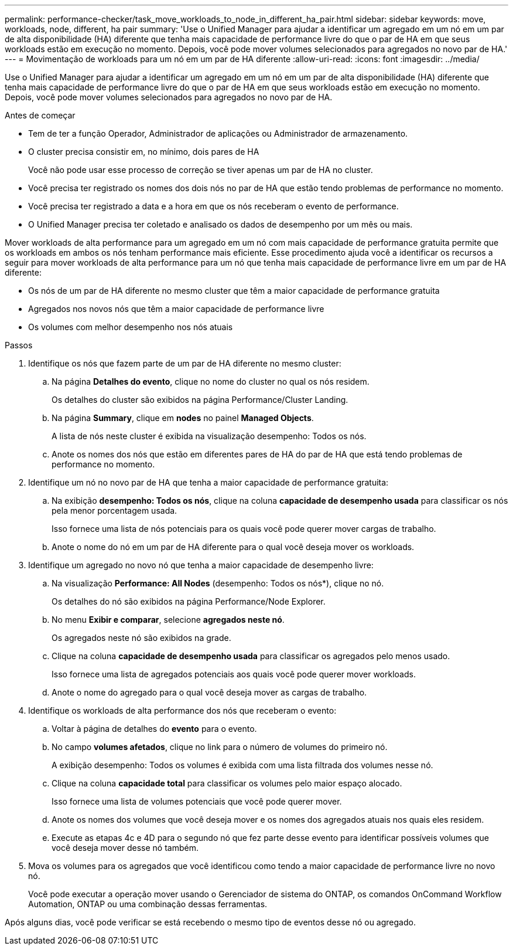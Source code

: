 ---
permalink: performance-checker/task_move_workloads_to_node_in_different_ha_pair.html 
sidebar: sidebar 
keywords: move, workloads, node, different, ha pair 
summary: 'Use o Unified Manager para ajudar a identificar um agregado em um nó em um par de alta disponibilidade (HA) diferente que tenha mais capacidade de performance livre do que o par de HA em que seus workloads estão em execução no momento. Depois, você pode mover volumes selecionados para agregados no novo par de HA.' 
---
= Movimentação de workloads para um nó em um par de HA diferente
:allow-uri-read: 
:icons: font
:imagesdir: ../media/


[role="lead"]
Use o Unified Manager para ajudar a identificar um agregado em um nó em um par de alta disponibilidade (HA) diferente que tenha mais capacidade de performance livre do que o par de HA em que seus workloads estão em execução no momento. Depois, você pode mover volumes selecionados para agregados no novo par de HA.

.Antes de começar
* Tem de ter a função Operador, Administrador de aplicações ou Administrador de armazenamento.
* O cluster precisa consistir em, no mínimo, dois pares de HA
+
Você não pode usar esse processo de correção se tiver apenas um par de HA no cluster.

* Você precisa ter registrado os nomes dos dois nós no par de HA que estão tendo problemas de performance no momento.
* Você precisa ter registrado a data e a hora em que os nós receberam o evento de performance.
* O Unified Manager precisa ter coletado e analisado os dados de desempenho por um mês ou mais.


Mover workloads de alta performance para um agregado em um nó com mais capacidade de performance gratuita permite que os workloads em ambos os nós tenham performance mais eficiente. Esse procedimento ajuda você a identificar os recursos a seguir para mover workloads de alta performance para um nó que tenha mais capacidade de performance livre em um par de HA diferente:

* Os nós de um par de HA diferente no mesmo cluster que têm a maior capacidade de performance gratuita
* Agregados nos novos nós que têm a maior capacidade de performance livre
* Os volumes com melhor desempenho nos nós atuais


.Passos
. Identifique os nós que fazem parte de um par de HA diferente no mesmo cluster:
+
.. Na página *Detalhes do evento*, clique no nome do cluster no qual os nós residem.
+
Os detalhes do cluster são exibidos na página Performance/Cluster Landing.

.. Na página *Summary*, clique em *nodes* no painel *Managed Objects*.
+
A lista de nós neste cluster é exibida na visualização desempenho: Todos os nós.

.. Anote os nomes dos nós que estão em diferentes pares de HA do par de HA que está tendo problemas de performance no momento.


. Identifique um nó no novo par de HA que tenha a maior capacidade de performance gratuita:
+
.. Na exibição *desempenho: Todos os nós*, clique na coluna *capacidade de desempenho usada* para classificar os nós pela menor porcentagem usada.
+
Isso fornece uma lista de nós potenciais para os quais você pode querer mover cargas de trabalho.

.. Anote o nome do nó em um par de HA diferente para o qual você deseja mover os workloads.


. Identifique um agregado no novo nó que tenha a maior capacidade de desempenho livre:
+
.. Na visualização *Performance: All Nodes* (desempenho: Todos os nós*), clique no nó.
+
Os detalhes do nó são exibidos na página Performance/Node Explorer.

.. No menu *Exibir e comparar*, selecione *agregados neste nó*.
+
Os agregados neste nó são exibidos na grade.

.. Clique na coluna *capacidade de desempenho usada* para classificar os agregados pelo menos usado.
+
Isso fornece uma lista de agregados potenciais aos quais você pode querer mover workloads.

.. Anote o nome do agregado para o qual você deseja mover as cargas de trabalho.


. Identifique os workloads de alta performance dos nós que receberam o evento:
+
.. Voltar à página de detalhes do *evento* para o evento.
.. No campo *volumes afetados*, clique no link para o número de volumes do primeiro nó.
+
A exibição desempenho: Todos os volumes é exibida com uma lista filtrada dos volumes nesse nó.

.. Clique na coluna *capacidade total* para classificar os volumes pelo maior espaço alocado.
+
Isso fornece uma lista de volumes potenciais que você pode querer mover.

.. Anote os nomes dos volumes que você deseja mover e os nomes dos agregados atuais nos quais eles residem.
.. Execute as etapas 4c e 4D para o segundo nó que fez parte desse evento para identificar possíveis volumes que você deseja mover desse nó também.


. Mova os volumes para os agregados que você identificou como tendo a maior capacidade de performance livre no novo nó.
+
Você pode executar a operação mover usando o Gerenciador de sistema do ONTAP, os comandos OnCommand Workflow Automation, ONTAP ou uma combinação dessas ferramentas.



Após alguns dias, você pode verificar se está recebendo o mesmo tipo de eventos desse nó ou agregado.
